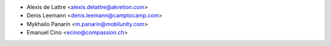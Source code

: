 * Alexis de Lattre <alexis.delattre@akretion.com>
* Denis Leemann <denis.leemann@camptocamp.com>
* Mykhailo Panarin <m.panarin@mobilunity.com>
* Emanuel Cino <ecino@compassion.ch>
